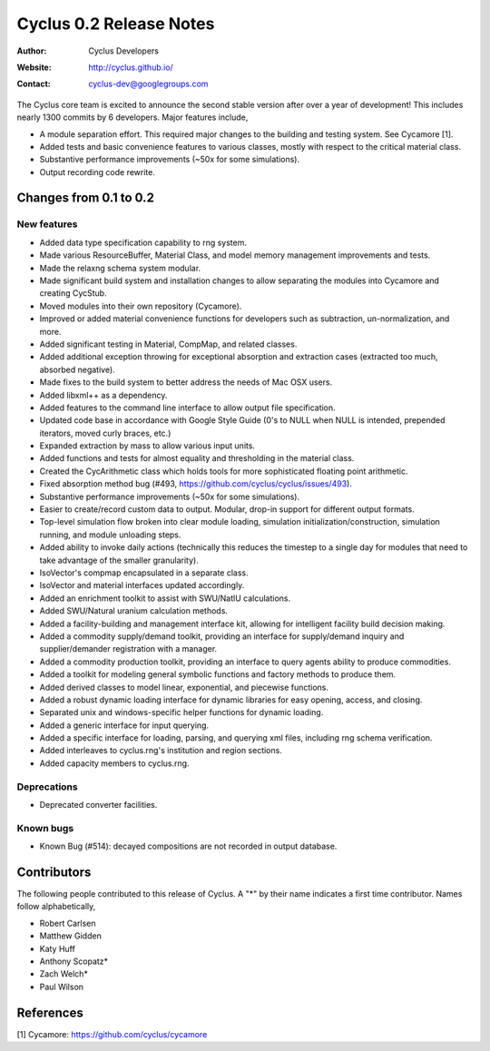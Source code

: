 ========================
Cyclus 0.2 Release Notes
========================

:Author: Cyclus Developers
:Website: http://cyclus.github.io/
:Contact: cyclus-dev@googlegroups.com

The Cyclus core team is excited to announce the second stable version 
after over a year of development!  This includes nearly 1300 commits by 
6 developers.  Major features include, 

- A module separation effort. This required major changes to the building 
  and testing system. See Cycamore [1].

- Added tests and basic convenience features to various classes, mostly with 
  respect to the critical material class.

- Substantive performance improvements (~50x for some simulations).

- Output recording code rewrite.  

Changes from 0.1 to 0.2
=======================

New features
------------

- Added data type specification capability to rng system.
- Made various ResourceBuffer, Material Class, and model memory management 
  improvements and tests.
- Made the relaxng schema system modular.
- Made significant build system and installation changes to allow separating 
  the modules into Cycamore and creating CycStub.
- Moved modules into their own repository (Cycamore).
- Improved or added material convenience functions for developers such as 
  subtraction, un-normalization, and more.
- Added significant testing in Material, CompMap, and related classes.
- Added additional exception throwing for exceptional absorption and extraction 
  cases (extracted too much, absorbed negative).
- Made fixes to the build system to better address the needs of Mac OSX users.
- Added libxml++ as a dependency.
- Added features to the command line interface to allow output file 
  specification.
- Updated code base in accordance with Google Style Guide (0's to NULL when NULL 
  is intended, prepended iterators, moved curly braces, etc.)
- Expanded extraction by mass to allow various input units.
- Added functions and tests for almost equality and thresholding in the 
  material class.
- Created the CycArithmetic class which holds tools for more sophisticated 
  floating point arithmetic.
- Fixed absorption method bug (#493, https://github.com/cyclus/cyclus/issues/493).
- Substantive performance improvements (~50x for some simulations).
- Easier to create/record custom data to output.  Modular, drop-in support for 
  different output formats.  
- Top-level simulation flow broken into clear module loading, simulation 
  initialization/construction, simulation running, and module unloading steps.
- Added ability to invoke daily actions (technically this reduces the timestep to 
  a single day for modules that need to take advantage of the smaller granularity).
- IsoVector's compmap encapsulated in a separate class.
- IsoVector and material interfaces updated accordingly.
- Added an enrichment toolkit to assist with SWU/NatlU calculations.
- Added SWU/Natural uranium calculation methods.
- Added a facility-building and management interface kit, allowing for 
  intelligent facility build decision making.
- Added a commodity supply/demand toolkit, providing an interface for 
  supply/demand inquiry and supplier/demander registration with a manager.
- Added a commodity production toolkit, providing an interface to query agents 
  ability to produce commodities.
- Added a toolkit for modeling general symbolic functions and factory methods 
  to produce them.
- Added derived classes to model linear, exponential, and piecewise functions.
- Added a robust dynamic loading interface for dynamic libraries for easy opening, 
  access, and closing.
- Separated unix and windows-specific helper functions for dynamic loading.
- Added a generic interface for input querying.
- Added a specific interface for loading, parsing, and querying xml files, 
  including rng schema verification.
- Added interleaves to cyclus.rng's institution and region sections.
- Added capacity members to cyclus.rng.

Deprecations
------------

- Deprecated converter facilities.

Known bugs
----------

- Known Bug (#514): decayed compositions are not recorded in output database.


Contributors
============

The following people contributed to this release of Cyclus.  A "*" by their
name indicates a first time contributor.  Names follow alphabetically, 

* Robert Carlsen
* Matthew Gidden
* Katy Huff
* Anthony Scopatz*
* Zach Welch*
* Paul Wilson


References
==========

[1] Cycamore: https://github.com/cyclus/cycamore
